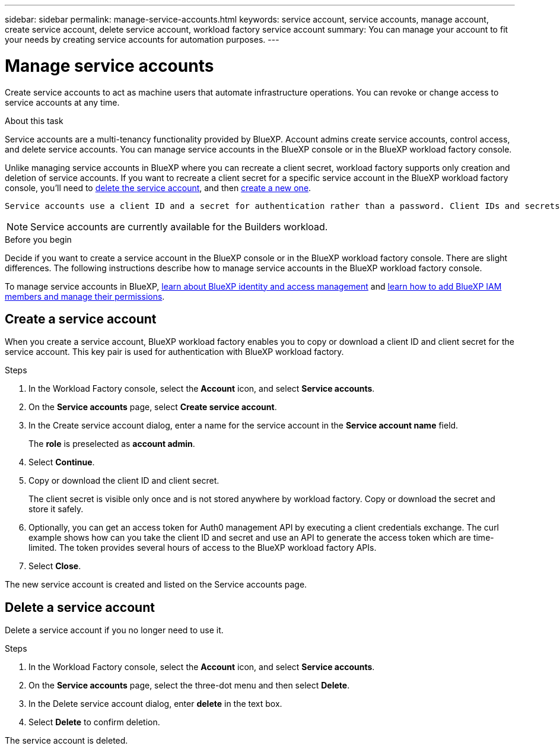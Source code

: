 ---
sidebar: sidebar
permalink: manage-service-accounts.html
keywords: service account, service accounts, manage account, create service account, delete service account, workload factory service account
summary: You can manage your account to fit your needs by creating service accounts for automation purposes.
---

= Manage service accounts
:hardbreaks:
:nofooter:
:icons: font
:linkattrs:
:imagesdir: ./media/

[.lead]
Create service accounts to act as machine users that automate infrastructure operations. You can revoke or change access to service accounts at any time.

.About this task

Service accounts are a multi-tenancy functionality provided by BlueXP. Account admins create service accounts, control access, and delete service accounts. You can manage service accounts in the BlueXP console or in the BlueXP workload factory console. 

Unlike managing service accounts in BlueXP where you can recreate a client secret, workload factory supports only creation and deletion of service accounts. If you want to recreate a client secret for a specific service account in the BlueXP workload factory console, you'll need to <<Delete a service account,delete the service account>>, and then <<Create a service account,create a new one>>. 

 Service accounts use a client ID and a secret for authentication rather than a password. Client IDs and secrets are fixed until the account admin decides to change them. To use a service account, you'll need the client ID and secret to generate the access token or you won't gain access. Keep in mind that access tokens are short-lived and can only be used for several hours. 

NOTE: Service accounts are currently available for the Builders workload.

.Before you begin
Decide if you want to create a service account in the BlueXP console or in the BlueXP workload factory console. There are slight differences. The following instructions describe how to manage service accounts in the BlueXP workload factory console. 

To manage service accounts in BlueXP, link:https://docs.netapp.com/us-en/bluexp-setup-admin/concept-identity-and-access-management.html#how-bluexp-iam-works[learn about BlueXP identity and access management^] and link:https://docs.netapp.com/us-en/bluexp-setup-admin/task-iam-manage-members-permissions.html[learn how to add BlueXP IAM members and manage their permissions^]. 

== Create a service account
When you create a service account, BlueXP workload factory enables you to copy or download a client ID and client secret for the service account. This key pair is used for authentication with BlueXP workload factory. 

.Steps
. In the Workload Factory console, select the *Account* icon, and select *Service accounts*.

. On the *Service accounts* page, select *Create service account*. 

. In the Create service account dialog, enter a name for the service account in the *Service account name* field. 
+
The *role* is preselected as *account admin*. 

. Select *Continue*. 

. Copy or download the client ID and client secret.
+
The client secret is visible only once and is not stored anywhere by workload factory. Copy or download the secret and store it safely.

. Optionally, you can get an access token for Auth0 management API by executing a client credentials exchange. The curl example shows how can you take the client ID and secret and use an API to generate the access token which are time-limited. The token provides several hours of access to the BlueXP workload factory APIs.

. Select *Close*. 

The new service account is created and listed on the Service accounts page. 

== Delete a service account
Delete a service account if you no longer need to use it.

.Steps

. In the Workload Factory console, select the *Account* icon, and select *Service accounts*.

. On the *Service accounts* page, select the three-dot menu and then select *Delete*. 

. In the Delete service account dialog, enter *delete* in the text box. 

. Select *Delete* to confirm deletion. 

The service account is deleted. 
